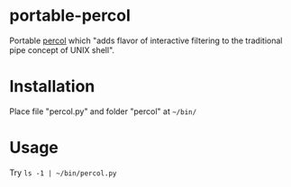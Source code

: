 * portable-percol
Portable [[https://github.com/mooz/percol][percol]] which "adds flavor of interactive filtering to the traditional pipe concept of UNIX shell".
* Installation
Place file "percol.py" and folder "percol" at =~/bin/=
* Usage
Try =ls -1 | ~/bin/percol.py= 